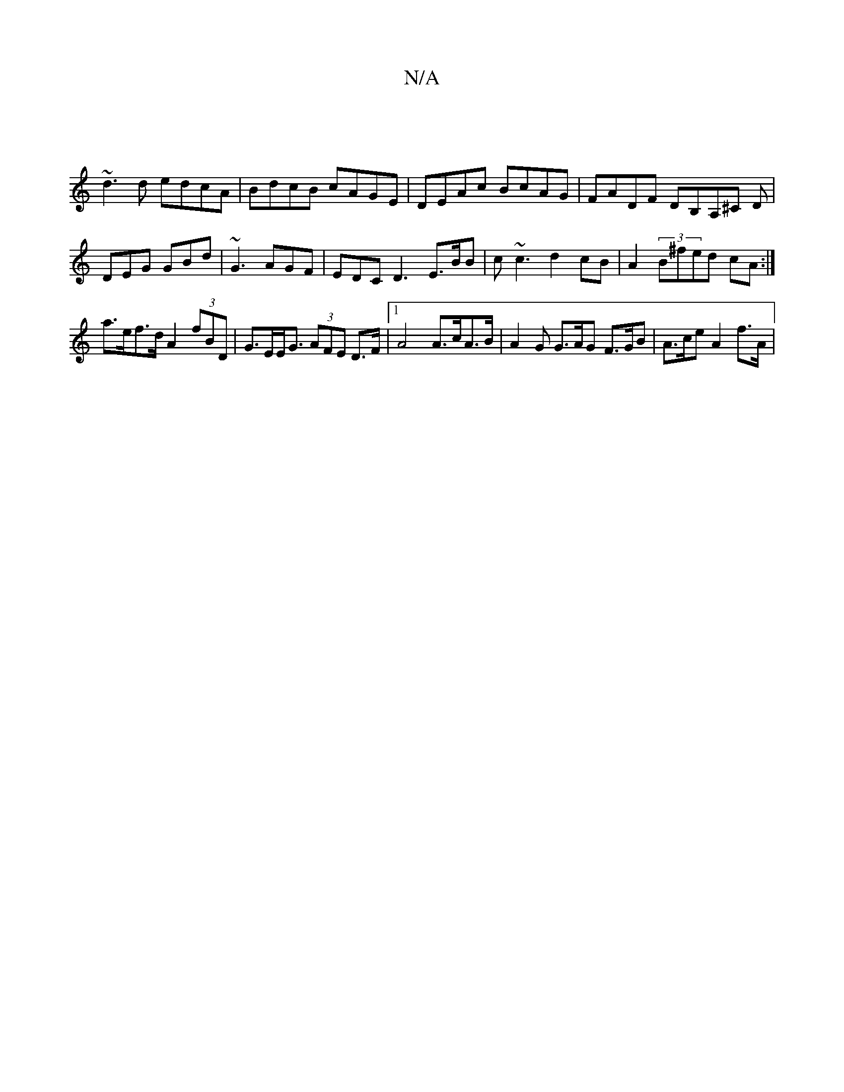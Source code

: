 X:1
T:N/A
M:4/4
R:N/A
K:Cmajor
 |
~d3d edcA | BdcB cAGE | DEAc BcAG | FADF DB,A,^C D|DEG GBd|~G3 AGF | EDC D3- E>BB | c~c3 d2 cB | A2 (3B^f}ed cA :|
a>ef>d A2 (3fBD |G>EE<G (3AFE D>F |1 A4 A>cA>B | A2G G>AG F>GB | A>ce A2f>A | "D"{